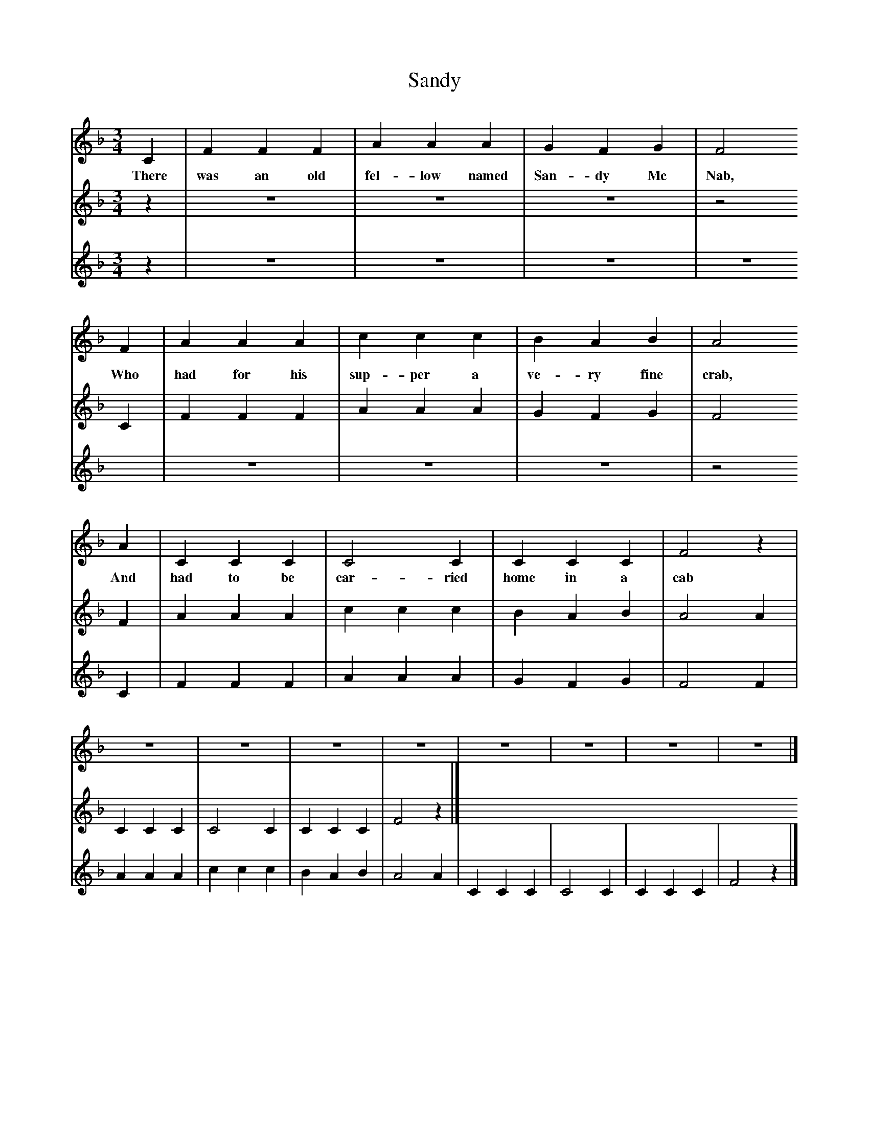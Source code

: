 X:1
T:Sandy
B:Singing Together, Autumn 1985, BBC Publications
F:http://www.folkinfo.org/songs
M:3/4     %Meter
L:1/8     %
K:F
C2 |F2 F2 F2 |A2 A2 A2 |G2 F2 G2 | F4
w:There was an old fel-low named San-dy Mc Nab,
 F2 |A2 A2 A2 |c2 c2 c2 |B2 A2 B2 | A4
w:Who had for his sup-per a ve-ry fine crab,
A2 |C2 C2 C2 |C4 C2 |C2 C2 C2 | F4 z2 |
w:And had to be car-ried home in a cab
z6 |z6 |z6 |z6 |z6 |z6 |z6  |z6 |]
V:2     %
M:3/4     %Meter
L:1/8     %
K:F
z2 |z6 |z6 |z6 |z4 C2 |F2 F2 F2 |A2 A2 A2 |G2 F2 G2 |F4 F2 |A2 A2 A2 |c2 c2 c2 |B2 A2 B2 |A4 A2 |C2 C2 C2 |C4 C2 |C2 C2 C2 |F4 z2 |]
V:3     %
M:3/4     %Meter
L:1/8     %
K:F
z2 |z6 |z6 |z6 |z6 |z6 |z6 |z6 |z4 C2 |F2 F2 F2 |A2 A2 A2 |G2 F2 G2 |F4 F2 |A2 A2 A2 |c2 c2 c2 |B2 A2 B2 |A4 A2 |C2 C2 C2 |C4 C2 |C2 C2 C2 |F4 z2 |]
